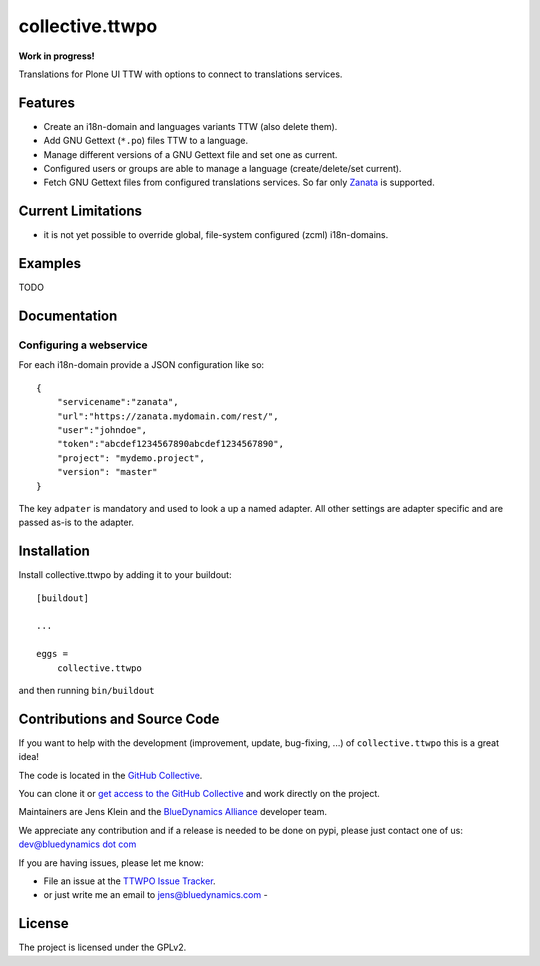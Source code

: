 .. This README is meant for consumption by humans and pypi. Pypi can render rst files so please do not use Sphinx features.
   If you want to learn more about writing documentation, please check out: http://docs.plone.org/about/documentation_styleguide.html
   This text does not appear on pypi or github. It is a comment.

=================
collective.ttwpo
=================

**Work in progress!**

Translations for Plone UI TTW with options to connect to translations services.

Features
--------

- Create an i18n-domain and languages variants TTW (also delete them).
- Add GNU Gettext (``*.po``) files TTW to a language.
- Manage different versions of a GNU Gettext file and set one as current.
- Configured users or groups are able to manage a language (create/delete/set current).
- Fetch GNU Gettext files from configured translations services. So far only `Zanata <http://zanata.org/>`_ is supported.

Current Limitations
-------------------

- it is not yet possible to override global, file-system configured (zcml) i18n-domains.

Examples
--------

TODO

Documentation
-------------

Configuring a webservice
~~~~~~~~~~~~~~~~~~~~~~~~

For each i18n-domain provide a JSON configuration like so:

::

    {
        "servicename":"zanata",
        "url":"https://zanata.mydomain.com/rest/",
        "user":"johndoe",
        "token":"abcdef1234567890abcdef1234567890",
        "project": "mydemo.project",
        "version": "master"
    }

The key ``adpater`` is mandatory and used to look a up a named adapter.
All other settings are adapter specific and are passed as-is to the adapter.


Installation
------------

Install collective.ttwpo by adding it to your buildout::

    [buildout]

    ...

    eggs =
        collective.ttwpo


and then running ``bin/buildout``


Contributions and Source Code
-----------------------------

.. image:: https://travis-ci.org/collective/collective.ttwpo.svg?branch=master
    :target: https://travis-ci.org/collective/collective.ttwpo

.. image:: https://coveralls.io/repos/github/collective/collective.ttwpo/badge.svg?branch=master
    :target: https://coveralls.io/github/collective/collective.ttwpo?branch=master

If you want to help with the development (improvement, update, bug-fixing, ...) of ``collective.ttwpo`` this is a great idea!

The code is located in the `GitHub Collective <https://github.com/collective/collective.ttwpo>`_.

You can clone it or `get access to the GitHub Collective <https://collective.github.com/>`_ and work directly on the project.

Maintainers are Jens Klein and the `BlueDynamics Alliance <https://bluedynamics.com/>`_ developer team.

We appreciate any contribution and if a release is needed to be done on pypi, please just contact one of us:
`dev@bluedynamics dot com <mailto:dev@bluedynamics.com>`_

If you are having issues, please let me know:

- File an issue at the `TTWPO Issue Tracker <https://github.com/collective/collective.ttwpo/issues>`_.

- or just write me an email to jens@bluedynamics.com -


License
-------

The project is licensed under the GPLv2.
